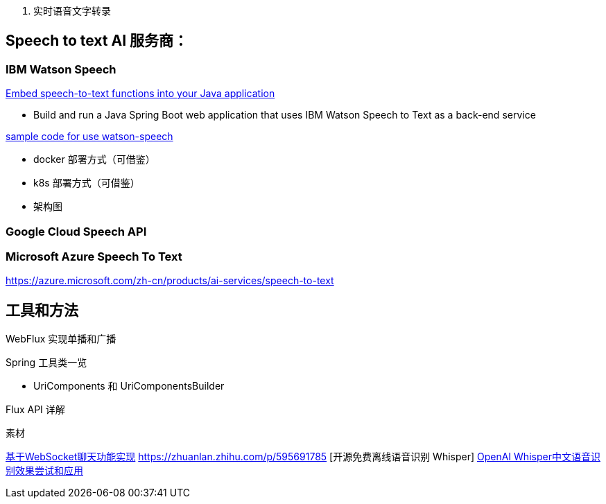 
1. 实时语音文字转录



== Speech to text AI 服务商：

=== IBM Watson Speech

https://developer.ibm.com/tutorials/embed-speech-to-text-functions-into-your-java-application/[Embed speech-to-text functions into your Java application]

* Build and run a Java Spring Boot web application that uses IBM Watson Speech to Text as a back-end service

https://github.com/ibm-ecosystem-engineering/Watson-Speech[sample code for use watson-speech ]

* docker 部署方式（可借鉴）
* k8s 部署方式（可借鉴）
* 架构图

=== Google Cloud Speech API


=== Microsoft Azure Speech To Text
https://azure.microsoft.com/zh-cn/products/ai-services/speech-to-text


== 工具和方法
WebFlux 实现单播和广播

Spring 工具类一览

* UriComponents 和 UriComponentsBuilder

Flux API 详解

素材


https://segmentfault.com/a/1190000022986674[基于WebSocket聊天功能实现]
https://zhuanlan.zhihu.com/p/595691785 [开源免费离线语音识别 Whisper]
https://blog.csdn.net/m0_74037076/article/details/127697620[OpenAI Whisper中文语音识别效果尝试和应用]
